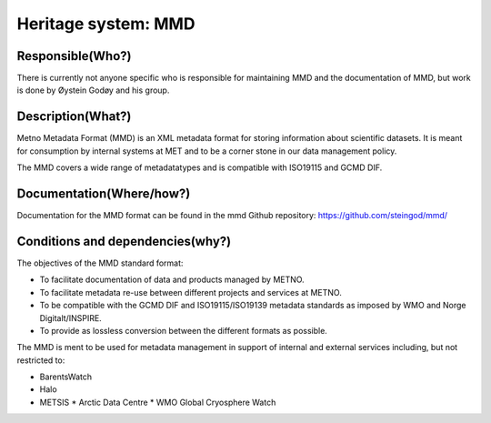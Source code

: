Heritage system: MMD
"""""""""""""""""""""

.. Insert the name of the heritage metadata system in the above heading. No   
   other text should go under
   this heading.
 
Responsible(Who?)
==================

.. Required. Who is responsible for this heritage system. This can be a 
   group, a role or an administrative unit. Try to avoid linking to specific  
   persons.

There is currently not anyone specific who is responsible for maintaining MMD and the documentation of MMD, but work is done by Øystein Godøy and his group.


Description(What?)
==================

.. Required. Short description of the system: 
   - what types of metadata is stored in this system.
   - how is the metadata stored
   - formats/language

Metno Metadata Format (MMD) is an XML metadata format for storing information about scientific datasets. It is meant for consumption by internal systems at MET and to be a corner stone in our data management policy.

The MMD covers a wide range of metadatatypes and is compatible with ISO19115 and GCMD DIF.

Documentation(Where/how?)
=========================

.. Required. Links to system dokumentation as comments, mark links that are 
   only available for internal users

Documentation for the MMD format can be found in the mmd Github repository: https://github.com/steingod/mmd/


Conditions and dependencies(why?)
=================================

.. Required. Please add a short paragraph explaining in words why the system is as it is

.. Which users needs are this system ment to cover? 
   Are there specific choices that has been made which sets important limitations to the system? 

The objectives of the MMD standard format:

* To facilitate documentation of data and products managed by METNO.
* To facilitate metadata re-use between different projects and services at METNO.
* To be compatible with the GCMD DIF and ISO19115/ISO19139 metadata standards as imposed by WMO and Norge Digitalt/INSPIRE.
* To provide as lossless conversion between the different formats as possible.

The MMD is ment to be used for metadata management in support of internal and external services including, but not restricted to:

* BarentsWatch
* Halo
* METSIS
  * Arctic Data Centre
  * WMO Global Cryosphere Watch




